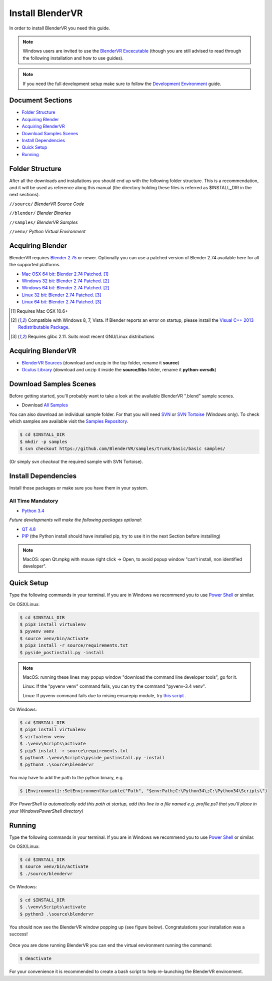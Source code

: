=================
Install BlenderVR
=================

In order to install BlenderVR you need this guide.

.. note::

  Windows users are invited to use the `BlenderVR Excecutable <ftp://blendervrdownloads:blendervr@echange.limsi.fr/BlenderVR_W7_Installer/Installer_BlenderVR_W7.zip>`_ (though you are still advised to read through the following installation and how to use guides).

.. note ::

  If you need the full development setup make sure to follow the `Development Environment <development.html>`_ guide.


Document Sections
-----------------
* `Folder Structure`_
* `Acquiring Blender`_
* `Acquiring BlenderVR`_
* `Download Samples Scenes`_
* `Install Dependencies`_
* `Quick Setup`_
* `Running`_


Folder Structure
----------------

After all the downloads and installations you should end up with the following folder structure. This is a recommendation, and it will be used as reference along this manual (the directory holding these files is  referred as $INSTALL_DIR in the next sections).

``//source/``
*BlenderVR Source Code*

``//blender/``
*Blender Binaries*

``//samples/``
*BlenderVR Samples*

``//venv/``
*Python Virtual Environment*

Acquiring Blender
-----------------

BlenderVR requires `Blender 2.75 <http://www.blender.org/download>`_ or newer.
Optionally you can use a patched version of Blender 2.74 available here for all the supported platforms.

* `Mac OSX 64 bit: Blender 2.74 Patched <ftp://blendervrdownloads:blendervr@echange.limsi.fr/compiled/blender-2.74-a8adeeb-OSX-10.6-x86_64.zip>`_. [1]_
* `Windows 32 bit: Blender 2.74 Patched <ftp://blendervrdownloads:blendervr@echange.limsi.fr/compiled/blender-2.74-a8adeeb-win32.zip>`_. [2]_
* `Windows 64 bit: Blender 2.74 Patched <ftp://blendervrdownloads:blendervr@echange.limsi.fr/compiled/blender-2.74-a8adeeb-win64.zip>`_. [2]_
* `Linux 32 bit: Blender 2.74 Patched <ftp://blendervrdownloads:blendervr@echange.limsi.fr/compiled/blender-2.74-a8adeeb-linux-glibc211-i686.tar.bz2>`_. [3]_
* `Linux 64 bit: Blender 2.74 Patched <ftp://blendervrdownloads:blendervr@echange.limsi.fr/compiled/blender-2.74-a8adeeb-linux-glibc211-x86_64.tar.bz2>`_. [3]_

.. [1] Requires Mac OSX 10.6+
.. [2] Compatible with Windows 8, 7, Vista. If Blender reports an error on startup, please install the `Visual C++ 2013 Redistributable Package <http://www.microsoft.com/en-us/download/details.aspx?id=40784>`_.
.. [3] Requires glibc 2.11. Suits most recent GNU/Linux distributions

Acquiring BlenderVR
-------------------

* `BlenderVR Sources <https://github.com/BlenderVR/source/archive/v1.0.zip>`__ (download and unzip in the top folder, rename it **source**)
* `Oculus Library <https://github.com/BlenderVR/python-ovrsdk/archive/v1.0.zip>`__ (download and unzip it inside the **source/libs** folder, rename it **python-ovrsdk**)

Download Samples Scenes
-----------------------

Before getting started, you'll probably want to take a look at the available BlenderVR ".blend" sample scenes.

* Download `All Samples <https://github.com/BlenderVR/samples/archive/master.zip>`_

You can also download an individual sample folder. For that you will need `SVN <http://subversion.apache.org/>`_ or `SVN Tortoise <http://tortoisesvn.net/>`_ (Windows only).
To check which samples are available visit the `Samples Repository <https://github.com/BlenderVR/samples.git>`_.


.. code-block:: bash

  $ cd $INSTALL_DIR
  $ mkdir -p samples
  $ svn checkout https://github.com/BlenderVR/samples/trunk/basic/basic samples/

(Or simply `svn checkout` the required sample with SVN Tortoise).


Install Dependencies
--------------------

Install those packages or make sure you have them in your system.

All Time Mandatory
******************

* `Python 3.4 <https://www.python.org/downloads/release/python-343/>`_

*Future developments will make the following packages optional:*

* `QT 4.8 <http://download.qt.io/archive/qt/4.8/4.8.6/>`_
* `PIP <https://pip.pypa.io/en/latest/installing.html>`_ (the Python install should have installed pip, try to use it in the next Section before installing)

.. note::
  MacOS: open Qt.mpkg with mouse right click -> Open, to avoid popup window "can't install, non identified developer".


Quick Setup
-----------

Type the following commands in your terminal. If you are in Windows we recommend you to use `Power Shell <https://technet.microsoft.com/en-us/scriptcenter/default>`_ or similar.

On OSX/Linux:

.. code-block:: bash

  $ cd $INSTALL_DIR
  $ pip3 install virtualenv
  $ pyvenv venv
  $ source venv/bin/activate
  $ pip3 install -r source/requirements.txt
  $ pyside_postinstall.py -install

.. note::
  MacOS: running these lines may popup window "download the command line developer tools", go for it.

  Linux: If the "pyvenv venv" command fails, you can try the command "pyvenv-3.4 venv".

  Linux: If pyvenv command fails due to mising ensurepip module, try `this script <https://gist.github.com/uranusjr/d03a49767c7c307be5ed>`_ .

On Windows:

.. code-block:: bash

  $ cd $INSTALL_DIR
  $ pip3 install virtualenv
  $ virtualenv venv
  $ .\venv\Scripts\activate
  $ pip3 install -r source\requirements.txt
  $ python3 .\venv\Scripts\pyside_postinstall.py -install
  $ python3 .\source\blendervr

You may have to add the path to the python binary, e.g.

.. code-block:: bash

  $ [Environment]::SetEnvironmentVariable("Path", "$env:Path;C:\Python34\;C:\Python34\Scripts\")

*(For PowerShell to automatically add this path at startup, add this line to a file named e.g. profile.ps1 that you'll place in your WindowsPowerShell directory)*

Running
-------

Type the following commands in your terminal. If you are in Windows we recommend you to use `Power Shell <https://technet.microsoft.com/en-us/scriptcenter/default>`_ or similar.

On OSX/Linux:

.. code-block:: bash

  $ cd $INSTALL_DIR
  $ source venv/bin/activate
  $ ./source/blendervr

On Windows:

.. code-block:: bash

  $ cd $INSTALL_DIR
  $ .\venv\Scripts\activate
  $ python3 .\source\blendervr

You should now see the BlenderVR window popping up (see figure below). Congratulations your installation was a success!

.. figure:: /images/user-interface-1.png
  :width: 600px
  :figwidth: 600px
  :align: center

Once you are done running BlenderVR you can end the virtual environment running the command:

.. code-block:: bash

  $ deactivate

For your convenience it is recommended to create a bash script to help re-launching the BlenderVR environment.

